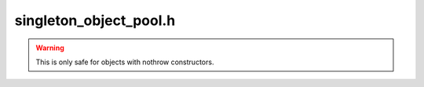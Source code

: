 .. _`sec:singleton_object_pool.h`:

singleton_object_pool.h
#######################

.. warning:: This is only safe for objects with nothrow constructors.

.. cpp:class:: template <typename T, typename Alloc = std::allocator<T>> singleton_object_pool : public Alloc

  .. cpp:function:: static pointer allocate( size_type n )
  .. cpp:function:: static void deallocate( pointer p )
  .. cpp:function:: template<typename... Args> static T* construct(Args&&... args)
  .. cpp:function:: static void destroy(pointer p)

.. cpp:function:: template <typename T, typename Alloc> typename singleton_object_pool<T, Alloc>::pointer singleton_object_pool<T, Alloc>::allocate( size_type n )

.. cpp:struct template <typename T> PoolDestructor

  .. cpp:function:: void operator()(T* e)

.. cpp:function:: template <typename T> boost::shared_ptr<T> make_shared(T* t)
